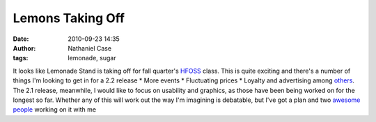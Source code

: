 Lemons Taking Off
#################
:date: 2010-09-23 14:35
:author: Nathaniel Case
:tags: lemonade, sugar

It looks like Lemonade Stand is taking off for fall quarter's `HFOSS`_
class. This is quite exciting and there's a number of things I'm looking
to get in for a 2.2 release
\* More events
\* Fluctuating prices
\* Loyalty and advertising
among `others`_.
The 2.1 release, meanwhile, I would like to focus on usability and
graphics, as those have been being worked on for the longest so far.
Whether any of this will work out the way I'm imagining is debatable,
but I've got a plan and two `awesome`_ `people`_ working on it with me

.. _HFOSS: http://teachingopensource.org/index.php/RIT/The_Course
.. _others: http://wiki.sugarlabs.org/go/Lemonade_Stand#Additional_Ideas_.26_Features
.. _awesome: http://smw-os.blogspot.com/
.. _people: http://jtmengel.blogspot.com
